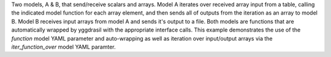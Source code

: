 Two models, A & B, that send/receive scalars and arrays. Model A iterates over received array input from a table, calling the indicated model function for each array element, and then sends all of outputs from the iteration as an array to model B. Model B receives input arrays from model A and sends it's output to a file. Both models are functions that are automatically wrapped by yggdrasil with the appropriate interface calls. This example demonstrates the use of the `function` model YAML parameter and auto-wrapping as well as iteration over input/output arrays via the `iter_function_over` model YAML paramter.
